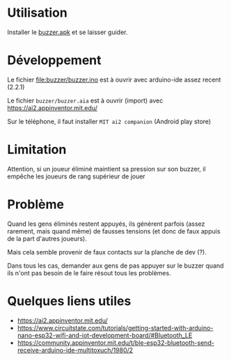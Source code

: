 
* Utilisation

Installer le [[https://github.com/jahierwan/yohan-buzzer/raw/master/buzzer.apk][buzzer.apk]] et se laisser guider.

* Développement

Le fichier file:buzzer/buzzer.ino est à ouvrir avec arduino-ide assez recent (2.2.1)

Le fichier =buzzer/buzzer.aia= est à ouvrir (import) avec https://ai2.appinventor.mit.edu/

Sur le téléphone, il faut installer =MIT ai2 companion= (Android play store)

* Limitation

Attention, si un joueur éliminé maintient sa pression sur son buzzer,
il empêche les joueurs de  rang supérieur de jouer

* Problème

Quand les gens éliminés restent  appuyés, ils génèrent parfois (assez
rarement,  mais quand  même) de  fausses  tensions (et  donc de  faux
appuis de la part d'autres joueurs).

Mais cela semble provenir de faux contacts sur la planche de dev (?).

Dans tous  les cas, demander  aux gens de  pas appuyer sur  le buzzer
quand ils n'ont pas besoin de le faire résout tous les problèmes.

[[./montage.jpg]]

* Quelques liens utiles
- https://ai2.appinventor.mit.edu/
- https://www.circuitstate.com/tutorials/getting-started-with-arduino-nano-esp32-wifi-and-iot-development-board/#Bluetooth_LE
- https://community.appinventor.mit.edu/t/ble-esp32-bluetooth-send-receive-arduino-ide-multitoxuch/1980/2
